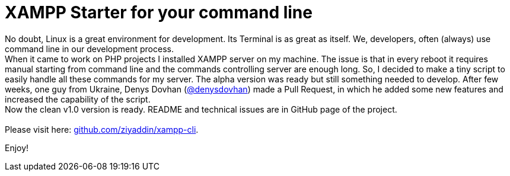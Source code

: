 = XAMPP Starter for your command line

:published_at: 2015-07-13

:hp-image: xampp.png

:hp-tags: xampp, xampp-cli, github, repo, shell, script


No doubt, Linux is a great environment for development. Its Terminal is as great as itself. We, developers, often (always) use command line in our development process. +
When it came to work on PHP projects I installed XAMPP server on my machine. The issue is that in every reboot it requires manual starting from command line and the commands controlling server are enough long. So, I decided to make a tiny script to easily handle all these commands for my server. The alpha version was ready but still something needed to develop. After few weeks, one guy from Ukraine, Denys Dovhan (https://github.com/denysdovhan[@denysdovhan]) made a Pull Request, in which he added some new features and increased the capability of the script. +
Now the clean v1.0 version is ready. README and technical issues are in GitHub page of the project. +
 +
Please visit here: https://github.com/ziyaddin/xampp-cli[github.com/ziyaddin/xampp-cli]. +

Enjoy!